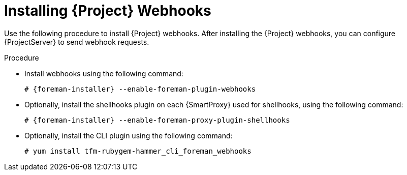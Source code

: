 [id="installing-webhooks-shellhooks-plugin_{context}"]
= Installing {Project} Webhooks

Use the following procedure to install {Project} webhooks. 
After installing the {Project} webhooks, you can configure {ProjectServer} to send webhook requests.

.Procedure

* Install webhooks using the following command:
+
[options="nowrap" subs="+quotes,attributes"]
----
# {foreman-installer} --enable-foreman-plugin-webhooks
----

* Optionally, install the shellhooks plugin on each {SmartProxy} used for shellhooks, using the following command:
+
[options="nowrap" subs="+quotes,attributes"]
----
# {foreman-installer} --enable-foreman-proxy-plugin-shellhooks
----

* Optionally, install the CLI plugin using the following command:
+
[options="nowrap" subs="+quotes,attributes"]
----
# yum install tfm-rubygem-hammer_cli_foreman_webhooks
----

